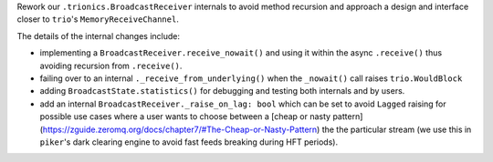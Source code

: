 Rework our ``.trionics.BroadcastReceiver`` internals to avoid method
recursion and approach a design and interface closer to ``trio``'s
``MemoryReceiveChannel``.

The details of the internal changes include:

- implementing a ``BroadcastReceiver.receive_nowait()`` and using it
  within the async ``.receive()`` thus avoiding recursion from
  ``.receive()``.
- failing over to an internal ``._receive_from_underlying()`` when the
  ``_nowait()`` call raises ``trio.WouldBlock``
- adding ``BroadcastState.statistics()`` for debugging and testing both
  internals and by users.
- add an internal ``BroadcastReceiver._raise_on_lag: bool`` which can be
  set to avoid ``Lagged`` raising for possible use cases where a user
  wants to choose between a [cheap or nasty
  pattern](https://zguide.zeromq.org/docs/chapter7/#The-Cheap-or-Nasty-Pattern)
  the the particular stream (we use this in ``piker``'s dark clearing
  engine to avoid fast feeds breaking during HFT periods).
